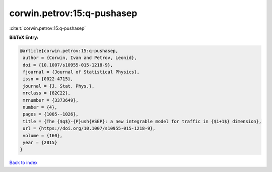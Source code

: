 corwin.petrov:15:q-pushasep
===========================

:cite:t:`corwin.petrov:15:q-pushasep`

**BibTeX Entry:**

.. code-block:: bibtex

   @article{corwin.petrov:15:q-pushasep,
    author = {Corwin, Ivan and Petrov, Leonid},
    doi = {10.1007/s10955-015-1218-9},
    fjournal = {Journal of Statistical Physics},
    issn = {0022-4715},
    journal = {J. Stat. Phys.},
    mrclass = {82C22},
    mrnumber = {3373649},
    number = {4},
    pages = {1005--1026},
    title = {The {$q$}-{P}ush{ASEP}: a new integrable model for traffic in {$1+1$} dimension},
    url = {https://doi.org/10.1007/s10955-015-1218-9},
    volume = {160},
    year = {2015}
   }

`Back to index <../By-Cite-Keys.rst>`_
